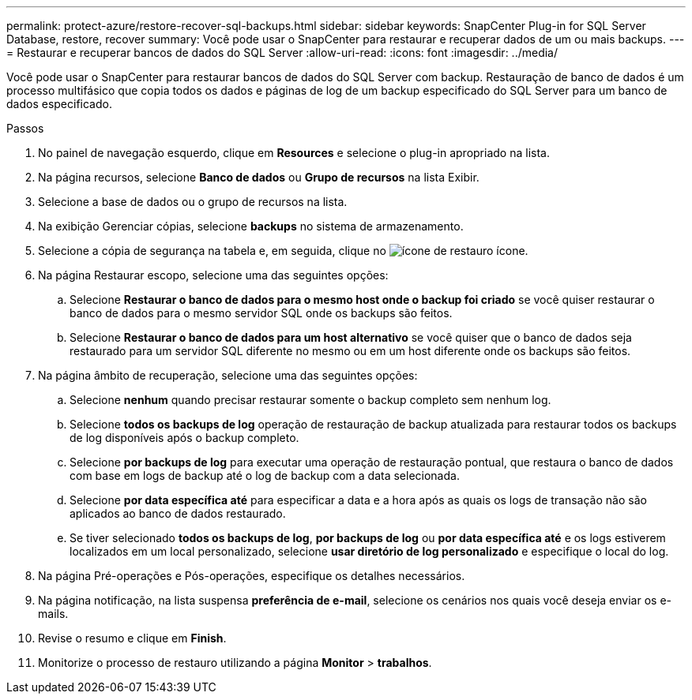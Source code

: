 ---
permalink: protect-azure/restore-recover-sql-backups.html 
sidebar: sidebar 
keywords: SnapCenter Plug-in for SQL Server Database, restore, recover 
summary: Você pode usar o SnapCenter para restaurar e recuperar dados de um ou mais backups. 
---
= Restaurar e recuperar bancos de dados do SQL Server
:allow-uri-read: 
:icons: font
:imagesdir: ../media/


[role="lead"]
Você pode usar o SnapCenter para restaurar bancos de dados do SQL Server com backup. Restauração de banco de dados é um processo multifásico que copia todos os dados e páginas de log de um backup especificado do SQL Server para um banco de dados especificado.

.Passos
. No painel de navegação esquerdo, clique em *Resources* e selecione o plug-in apropriado na lista.
. Na página recursos, selecione *Banco de dados* ou *Grupo de recursos* na lista Exibir.
. Selecione a base de dados ou o grupo de recursos na lista.
. Na exibição Gerenciar cópias, selecione *backups* no sistema de armazenamento.
. Selecione a cópia de segurança na tabela e, em seguida, clique no image:../media/restore_icon.gif["ícone de restauro"] ícone.
. Na página Restaurar escopo, selecione uma das seguintes opções:
+
.. Selecione *Restaurar o banco de dados para o mesmo host onde o backup foi criado* se você quiser restaurar o banco de dados para o mesmo servidor SQL onde os backups são feitos.
.. Selecione *Restaurar o banco de dados para um host alternativo* se você quiser que o banco de dados seja restaurado para um servidor SQL diferente no mesmo ou em um host diferente onde os backups são feitos.


. Na página âmbito de recuperação, selecione uma das seguintes opções:
+
.. Selecione *nenhum* quando precisar restaurar somente o backup completo sem nenhum log.
.. Selecione *todos os backups de log* operação de restauração de backup atualizada para restaurar todos os backups de log disponíveis após o backup completo.
.. Selecione *por backups de log* para executar uma operação de restauração pontual, que restaura o banco de dados com base em logs de backup até o log de backup com a data selecionada.
.. Selecione *por data específica até* para especificar a data e a hora após as quais os logs de transação não são aplicados ao banco de dados restaurado.
.. Se tiver selecionado *todos os backups de log*, *por backups de log* ou *por data específica até* e os logs estiverem localizados em um local personalizado, selecione *usar diretório de log personalizado* e especifique o local do log.


. Na página Pré-operações e Pós-operações, especifique os detalhes necessários.
. Na página notificação, na lista suspensa *preferência de e-mail*, selecione os cenários nos quais você deseja enviar os e-mails.
. Revise o resumo e clique em *Finish*.
. Monitorize o processo de restauro utilizando a página *Monitor* > *trabalhos*.

